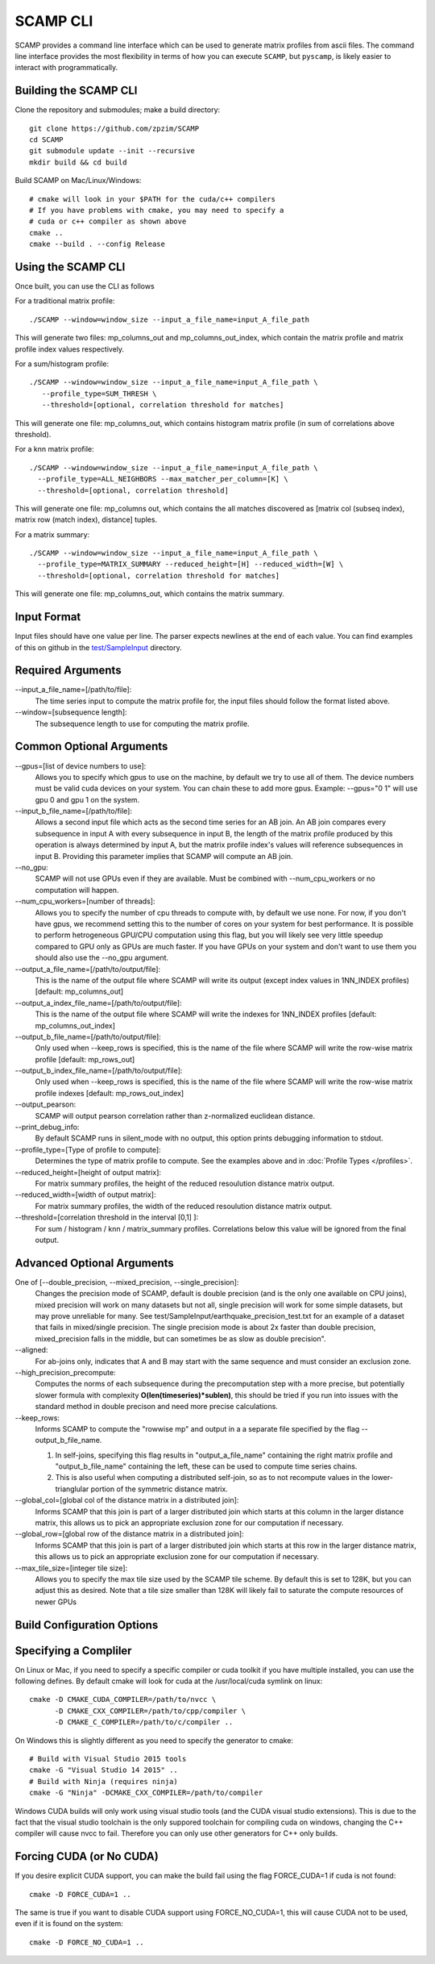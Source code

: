 .. highlight:: console

SCAMP CLI
=========

SCAMP provides a command line interface which can be used to generate matrix profiles from ascii files. The command line interface provides the most flexibility in terms of how you can execute ``SCAMP``, but ``pyscamp``, is likely easier to interact with programmatically.

Building the SCAMP CLI
**********************


Clone the repository and submodules; make a build directory::

  git clone https://github.com/zpzim/SCAMP
  cd SCAMP
  git submodule update --init --recursive
  mkdir build && cd build
  
Build SCAMP on Mac/Linux/Windows::

  # cmake will look in your $PATH for the cuda/c++ compilers
  # If you have problems with cmake, you may need to specify a
  # cuda or c++ compiler as shown above
  cmake ..
  cmake --build . --config Release


Using the SCAMP CLI
*******************

Once built, you can use the CLI as follows

For a traditional matrix profile::

  ./SCAMP --window=window_size --input_a_file_name=input_A_file_path

This will generate two files: mp_columns_out and mp_columns_out_index, which contain the matrix profile and matrix profile index values respectively. 

For a sum/histogram profile::

  ./SCAMP --window=window_size --input_a_file_name=input_A_file_path \
     --profile_type=SUM_THRESH \
     --threshold=[optional, correlation threshold for matches]

This will generate one file: mp_columns_out, which contains histogram matrix profile (in sum of correlations above threshold). 

For a knn matrix profile::

  ./SCAMP --window=window_size --input_a_file_name=input_A_file_path \
    --profile_type=ALL_NEIGHBORS --max_matcher_per_column=[K] \
    --threshold=[optional, correlation threshold]

This will generate one file: mp_columns out, which contains the all matches discovered as [matrix col (subseq index), matrix row (match index), distance] tuples.

For a matrix summary::

  ./SCAMP --window=window_size --input_a_file_name=input_A_file_path \
    --profile_type=MATRIX_SUMMARY --reduced_height=[H] --reduced_width=[W] \
    --threshold=[optional, correlation threshold for matches]

This will generate one file: mp_columns_out, which contains the matrix summary.

Input Format
************

Input files should have one value per line. The parser expects newlines at the end of each value. You can find examples of this on github in the `test/SampleInput <https://github.com/zpzim/SCAMP/tree/master/test/SampleInput>`_ directory.


Required Arguments
******************

--input_a_file_name=[/path/to/file]:
  The time series input to compute the matrix profile for, the input files should follow the format listed above.
 
--window=[subsequence length]:
  The subsequence length to use for computing the matrix profile.

Common Optional Arguments
*************************

--gpus=[list of device numbers to use]: 
  Allows you to specify which gpus to use on the machine, by default we try to use all of them. The device numbers must be valid cuda devices on your system. You can chain these to add more gpus. Example: --gpus="0 1" will use gpu 0 and gpu 1 on the system.
  
--input_b_file_name=[/path/to/file]:
  Allows a second input file which acts as the second time series for an AB join. An AB join compares every subsequence in input A with every subsequence in input B, the length of the matrix profile produced by this operation is always determined by input A, but the matrix profile index's values will reference subsequences in input B. Providing this parameter implies that SCAMP will compute an AB join.  

--no_gpu:
  SCAMP will not use GPUs even if they are available. Must be combined with --num_cpu_workers or no computation will happen.

--num_cpu_workers=[number of threads]:
  Allows you to specify the number of cpu threads to compute with, by default we use none. For now, if you don't have gpus, we recommend setting this to the number of cores on your system for best performance. It is possible to perform hetrogeneous GPU/CPU computation using this flag, but you will likely see very little speedup compared to GPU only as GPUs are much faster. If you have GPUs on your system and don't want to use them you should also use the --no_gpu argument.
  
--output_a_file_name=[/path/to/output/file]:
  This is the name of the output file where SCAMP will write its output (except index values in 1NN_INDEX profiles) [default: mp_columns_out]

--output_a_index_file_name=[/path/to/output/file]:
  This is the name of the output file where SCAMP will write the indexes for 1NN_INDEX profiles [default: mp_columns_out_index]

--output_b_file_name=[/path/to/output/file]:
  Only used when --keep_rows is specified, this is the name of the file where SCAMP will write the row-wise matrix profile [default: mp_rows_out]
 
--output_b_index_file_name=[/path/to/output/file]:
  Only used when --keep_rows is specified, this is the name of the file where SCAMP will write the row-wise matrix profile indexes [default: mp_rows_out_index]
  
--output_pearson:
  SCAMP will output pearson correlation rather than z-normalized euclidean distance.

--print_debug_info:
  By default SCAMP runs in silent_mode with no output, this option prints debugging information to stdout.

--profile_type=[Type of profile to compute]:
  Determines the type of matrix profile to compute. See the examples above and in :doc:`Profile Types </profiles>`.

--reduced_height=[height of output matrix]:
  For matrix summary profiles, the height of the reduced resoulution distance matrix output.

--reduced_width=[width of output matrix]:
  For matrix summary profiles, the width of the reduced resoulution distance matrix output.

--threshold=[correlation threshold in the interval [0,1] ]:
  For sum / histogram / knn / matrix_summary profiles. Correlations below this value will be ignored from the final output.

Advanced Optional Arguments
***************************

One of [--double_precision, --mixed_precision, --single_precision]:
  Changes the precision mode of SCAMP, default is double precision (and is the only one available on CPU joins), mixed precision will work on many datasets but not all, single precision will work for some simple datasets, but may prove unreliable for many. See test/SampleInput/earthquake_precision_test.txt for an example of a dataset that fails in mixed/single precision. The single precision mode is about 2x faster than double precision, mixed_precision falls in the middle, but can sometimes be as slow as double precision".

--aligned:
  For ab-joins only, indicates that A and B may start with the same sequence and must consider an exclusion zone.

--high_precision_precompute:
  Computes the norms of each subsequence during the precomputation step with a more precise, but potentially slower formula with complexity **O(len(timeseries)*sublen)**, this should be tried if you run into issues with the standard method in double precison and need more precise calculations.

--keep_rows:
  Informs SCAMP to compute the "rowwise mp" and output in a a separate file specified by the flag --output_b_file_name.

  #. In self-joins, specifying this flag results in "output_a_file_name" containing the right matrix profile and "output_b_file_name" containing the left, these can be used to compute time series chains. 

  #. This is also useful when computing a distributed self-join, so as to not recompute values in the lower-trianglular portion of the symmetric distance matrix.

--global_col=[global col of the distance matrix in a distributed join]:
  Informs SCAMP that this join is part of a larger distributed join which starts at this column in the larger distance matrix, this allows us to pick an appropriate exclusion zone for our computation if necessary.

--global_row=[global row of the distance matrix in a distributed join]:
  Informs SCAMP that this join is part of a larger distributed join which starts at this row in the larger distance matrix, this allows us to pick an appropriate exclusion zone for our computation if necessary.

--max_tile_size=[integer tile size]:
  Allows you to specify the max tile size used by the SCAMP tile scheme. By default this is set to 128K, but you can adjust this as desired. Note that a tile size smaller than 128K will likely fail to saturate the compute resources of newer GPUs


.. _build-config-options:

Build Configuration Options
***************************


Specifying a Compliler
************************************

On Linux or Mac, if you need to specify a specific compiler or cuda toolkit if you have multiple installed, you can use the following defines. By default cmake will look for cuda at the /usr/local/cuda symlink on linux::

  cmake -D CMAKE_CUDA_COMPILER=/path/to/nvcc \
        -D CMAKE_CXX_COMPILER=/path/to/cpp/compiler \
        -D CMAKE_C_COMPILER=/path/to/c/compiler ..

On Windows this is slightly different as you need to specify the generator to cmake::

  # Build with Visual Studio 2015 tools
  cmake -G "Visual Studio 14 2015" ..
  # Build with Ninja (requires ninja)
  cmake -G "Ninja" -DCMAKE_CXX_COMPILER=/path/to/compiler

Windows CUDA builds will only work using visual studio tools (and the CUDA visual studio extensions). This is due to the fact that the visual studio toolchain is the only suppored toolchain for compiling cuda on windows, changing the C++ compiler will cause nvcc to fail. Therefore you can only use other generators for C++ only builds.

Forcing CUDA (or No CUDA)
************************************

If you desire explicit CUDA support, you can make the build fail using the flag FORCE_CUDA=1 if cuda is not found::
  
  cmake -D FORCE_CUDA=1 ..

The same is true if you want to disable CUDA support using FORCE_NO_CUDA=1, this will cause CUDA not to be used, even if it is found on the system::

  cmake -D FORCE_NO_CUDA=1 ..



